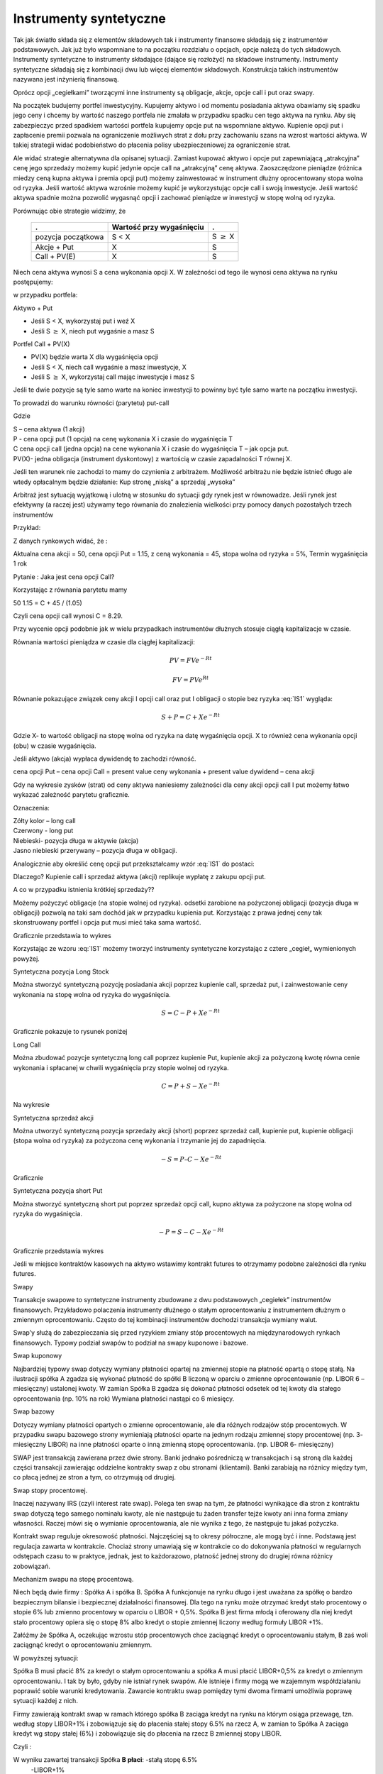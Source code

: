 ﻿Instrumenty syntetyczne
=======================

Tak jak światło składa się z elementów  składowych tak i instrumenty finansowe składają się z instrumentów  podstawowych. Jak już było wspomniane to na początku rozdziału o opcjach, opcje należą do tych składowych. Instrumenty syntetyczne to instrumenty składające (dające się rozłożyć) na składowe instrumenty. Instrumenty syntetyczne składają się z kombinacji dwu lub więcej elementów składowych. Konstrukcja takich instrumentów  nazywana jest inżynierią finansową. 

Oprócz opcji  „cegiełkami” tworzącymi inne instrumenty są  obligacje, akcje, opcje  call i put oraz swapy.

Na początek  budujemy portfel inwestycyjny. Kupujemy  aktywo  i od momentu posiadania  aktywa obawiamy się spadku jego ceny i chcemy by wartość naszego portfela  nie zmalała w przypadku  spadku cen tego aktywa na rynku. Aby się zabezpieczyc przed spadkiem wartości portfela  kupujemy opcje put na wspomniane aktywo.  Kupienie opcji  put  i zapłacenie premii pozwala   na ograniczenie możliwych strat z dołu przy zachowaniu szans na wzrost wartości aktywa. W takiej strategii widać podobieństwo do płacenia  polisy ubezpieczeniowej za ograniczenie strat.

Ale  widać  strategie alternatywna   dla  opisanej sytuacji.  Zamiast kupować aktywo i opcje put zapewniającą  „atrakcyjna” cenę jego sprzedaży  możemy   kupić jedynie opcje call  na  „atrakcyjną” cenę aktywa.   Zaoszczędzone pieniądze (różnica miedzy ceną kupna aktywa i premia opcji put) możemy zainwestować  w   instrument dłużny oprocentowany stopa wolna od ryzyka.  Jeśli wartość aktywa wzrośnie  możemy kupić je wykorzystując opcje call  i swoją  inwestycje. Jeśli wartość aktywa spadnie można pozwolić wygasnąć opcji  i zachować  pieniądze w inwestycji w stopę wolną od ryzyka. 

Porównując obie strategie widzimy, że 

    ====================	========================	=================
    .				Wartość przy wygaśnięciu	.
    ====================	========================	=================
    pozycja początkowa		S < X				S :math:`\geq` X
    Akcje + Put			X				S
    Call + PV(E)		X				S
    ====================	========================	=================


Niech cena aktywa wynosi S a cena wykonania opcji X.  W zależności od tego ile wynosi cena aktywa na rynku postępujemy:

w przypadku portfela:

Aktywo + Put

- Jeśli S < X, wykorzystaj put i weź X
- Jeśli S :math:`\geq` X, niech put wygaśnie a masz S

Portfel  Call + PV(X)

- PV(X) będzie warta X dla wygaśnięcia opcji 
- Jeśli S < X, niech call wygaśnie a masz inwestycje, X
- Jeśli S :math:`\geq` X, wykorzystaj call mając inwestycje i masz  S

Jeśli te dwie pozycje są tyle samo warte na koniec inwestycji  to powinny być tyle samo warte na początku inwestycji. 

To prowadzi do warunku równości (parytetu) put-call 

.. math::
   :label: IS1

   S + P = C + PV(X)


Gdzie

| S – cena aktywa (1 akcji)
| P - cena opcji put (1 opcja) na cenę wykonania X i czasie do wygaśnięcia T
| C cena opcji  call (jedna  opcja)  na cene wykonania X i czasie do wygaśnięcia T – jak opcja put.
| PV(X)- jedna obligacja (instrument dyskontowy) z wartością w czasie zapadalności T równej X.

Jeśli ten warunek nie zachodzi to mamy do czynienia z arbitrażem.  Możliwość arbitrażu nie będzie istnieć długo ale wtedy  opłacalnym będzie działanie: Kup stronę „niską” a sprzedaj „wysoka” 

Arbitraż  jest sytuacją wyjątkową i  ulotną  w stosunku do  sytuacji gdy rynek jest  w równowadze.  Jeśli rynek jest efektywny (a raczej jest) używamy tego równania do znalezienia wielkości przy pomocy danych pozostałych trzech instrumentów 

Przykład:

Z danych rynkowych widać, że :

Aktualna cena akcji = 50, cena opcji  Put = 1.15, z ceną wykonania = 45, stopa wolna od ryzyka = 5%, Termin wygaśnięcia 1 rok 

Pytanie : Jaka jest cena  opcji Call?

Korzystając z równania parytetu mamy 

50  1.15 = C + 45 / (1.05)

Czyli cena opcji call wynosi  C = 8.29. 

Przy wycenie opcji podobnie jak w wielu przypadkach instrumentów dłużnych stosuje ciągłą kapitalizacje w czasie. 

Równania wartości pieniądza w czasie dla ciągłej kapitalizacji:

.. math::

   PV = FVe^{-Rt} 

   FV = PVe^{Rt} 


Równanie pokazujące związek ceny akcji I opcji call oraz put I obligacji o stopie  bez ryzyka :eq:`IS1` wygląda:

.. math::

   S + P = C + Xe^{-Rt} 


Gdzie  X- to  wartość obligacji na stopę  wolna od ryzyka na datę wygaśnięcia opcji. X to również cena wykonania opcji (obu) w czasie wygaśnięcia. 

Jeśli  aktywo (akcja) wypłaca dywidendę to zachodzi równość.


cena opcji Put – cena opcji Call  = present value ceny wykonania  + present value dywidend  – cena akcji 


Gdy  na  wykresie  zysków (strat) od ceny aktywa  naniesiemy zależności dla ceny akcji  opcji call I put  możemy łatwo  wykazać  zależność parytetu graficznie. 

.. image


Oznaczenia:

| Zółty kolor – long call
| Czerwony  - long put
| Niebieski- pozycja długa w aktywie (akcja)
| Jasno niebieski przerywany – pozycja długa w obligacji.

Analogicznie aby określić  cenę  opcji put  przekształcamy wzór :eq:`IS1` do postaci:

.. math::
   :label: IS2

   P = C – S + Xe^{-Rt}


Dlaczego?  Kupienie  call i sprzedaż aktywa (akcji)  replikuje  wypłatę z zakupu opcji  put.

A co w przypadku istnienia  krótkiej sprzedaży?? 

Możemy pożyczyć  obligacje (na stopie wolnej od ryzyka). odsetki zarobione na pożyczonej obligacji (pozycja długa w obligacji) pozwolą na taki sam dochód jak w przypadku kupienia put. Korzystając z prawa jednej ceny  tak skonstruowany portfel i opcja put musi mieć taka sama wartość.

Graficznie przedstawia to wykres

.. image


Korzystając ze wzoru :eq:`IS1` możemy tworzyć instrumenty syntetyczne korzystając z  cztere „cegieł„ wymienionych powyżej.

Syntetyczna pozycja  Long Stock

Można stworzyć syntetyczną pozycję posiadania akcji  poprzez kupienie  call, sprzedaż put, i zainwestowanie ceny wykonania  na stopę wolna od ryzyka do wygaśnięcia.

.. math::

   S = C - P + Xe^{-Rt}


Graficznie  pokazuje to rysunek poniżej 

.. image


Long Call

Można zbudować pozycje syntetyczną  long call poprzez kupienie Put, kupienie akcji za pożyczoną kwotę równa cenie wykonania i spłacanej w chwili wygaśnięcia przy stopie wolnej od ryzyka.  

.. math::

   C = P+ S - Xe^{-Rt}


Na wykresie 

.. image


Syntetyczna sprzedaż  akcji  

Można utworzyć syntetyczną pozycja sprzedaży akcji  (short) poprzez sprzedaż call, kupienie put,  kupienie obligacji (stopa wolna od ryzyka) za pożyczona  cenę wykonania  i trzymanie jej do zapadnięcia. 

.. math::

   -S =  P – C - Xe^{-Rt}


Graficznie

.. image


Syntetyczna pozycja short Put

Można stworzyć syntetyczną short put poprzez sprzedaż opcji  call, kupno aktywa za pożyczone na stopę wolna od ryzyka do wygaśnięcia. 

.. math::

   -P = S - C - Xe^{-Rt}


Graficznie przedstawia wykres

.. image


Jeśli  w miejsce  kontraktów  kasowych  na aktywo wstawimy  kontrakt futures to otrzymamy podobne zależności  dla rynku futures.

Swapy

Transakcje  swapowe to  syntetyczne instrumenty  zbudowane z dwu podstawowych „cegiełek”  instrumentów finansowych. Przykładowo  polaczenia instrumenty dłużnego o stałym oprocentowaniu z instrumentem dłużnym o zmiennym oprocentowaniu. Często do tej kombinacji instrumentów  dochodzi transakcja wymiany walut.

Swap’y służą do zabezpieczania się przed ryzykiem zmiany stóp procentowych na międzynarodowych rynkach finansowych. Typowy podział swapów to podział na swapy kuponowe i bazowe.

Swap kuponowy

Najbardziej typowy swap dotyczy wymiany płatności opartej na zmiennej stopie na płatność opartą o stopę stałą. Na ilustracji spółka A zgadza się wykonać płatność do spółki B liczoną w oparciu o zmienne oprocentowanie (np. LIBOR 6 – miesięczny) ustalonej kwoty. W zamian Spółka B zgadza się dokonać płatności odsetek od tej kwoty dla stałego oprocentowania (np. 10% na rok) Wymiana płatności nastąpi co 6 miesięcy. 

Swap  bazowy 

Dotyczy wymiany płatności opartych o zmienne oprocentowanie, ale dla różnych rodzajów stóp procentowych. W przypadku swapu bazowego strony wymieniają płatności oparte na jednym rodzaju zmiennej stopy procentowej (np. 3- miesięczny LIBOR) na inne płatności oparte o inną zmienną stopę oprocentowania. (np. LIBOR 6- miesięczny) 

SWAP jest transakcją zawierana przez dwie strony. Banki jednako pośredniczą w transakcjach i są stroną dla każdej części transakcji zawierając oddzielne kontrakty swap z obu stronami (klientami). Banki zarabiają na różnicy między tym, co płacą jednej ze stron a tym, co otrzymują od drugiej. 

Swap stopy procentowej.

Inaczej nazywany IRS (czyli interest rate swap).  Polega ten swap na tym, że płatności wynikające dla stron z kontraktu swap dotyczą tego samego nominału kwoty, ale nie następuje tu żaden transfer tejże kwoty ani inna forma zmiany własności. Raczej mówi się o wymianie oprocentowania, ale nie wynika z tego, że następuje tu jakaś pożyczka. 

Kontrakt swap reguluje okresowość płatności. Najczęściej są to okresy półroczne, ale mogą być i inne. Podstawą jest regulacja zawarta w kontrakcie. Chociaż strony umawiają się w kontrakcie co do dokonywania płatności w regularnych odstępach czasu to w praktyce, jednak, jest to każdorazowo, płatność jednej strony do drugiej równa różnicy zobowiązań. 

Mechanizm  swapu  na stopę procentową.

Niech będą dwie firmy : Spółka A i spółka B. Spółka A  funkcjonuje na rynku długo  i jest uważana  za spółkę o  bardzo bezpiecznym  bilansie i bezpiecznej działalności finansowej. Dla tego na rynku  może otrzymać kredyt  stało procentowy o stopie 6% lub zmienno procentowy w oparciu o LIBOR + 0,5%. Spółka B  jest firma młodą i oferowany dla niej kredyt stało procentowy opiera się o stopę 8% albo kredyt o stopie zmiennej liczony według formuły LIBOR +1%.

Załóżmy że Spółka A, oczekując wzrostu stóp procentowych chce zaciągnąć kredyt o oprocentowaniu stałym, B zaś woli zaciągnąć kredyt o oprocentowaniu zmiennym.

W powyższej sytuacji:

Spółka B  musi płacić 8% za kredyt o stałym oprocentowaniu a spółka  A musi płacić LIBOR+0,5% za kredyt o zmiennym oprocentowaniu.  I tak by było, gdyby nie istniał rynek swapów. Ale istnieje i firmy mogą we wzajemnym współdziałaniu poprawić sobie warunki kredytowania. Zawarcie kontraktu swap pomiędzy tymi dwoma firmami umożliwia poprawę sytuacji każdej z nich.

Firmy zawierają kontrakt swap w ramach którego spółka B zaciąga kredyt na rynku na którym osiąga przewagę, tzn. według stopy LIBOR+1% i zobowiązuje się do płacenia stałej stopy 6.5% na rzecz A, w zamian to Spółka  A zaciąga kredyt wg stopy stałej (6%) i zobowiązuje się do płacenia na rzecz B zmiennej stopy LIBOR.

Czyli :					


.. image



W wyniku zawartej transakcji Spółka **B płaci**:	-stałą stopę 6.5% 
							-LIBOR+1% 

Ale dostaje 						+LIBOR 

Czyli, w sumie płaci 7.5% odsetek wg stałej stopy procentowej 

Dzięki zastosowaniu takiego swapu firma B zaoszczędza 0.5% w stosunku do stopy oferowanej przez kredytodawcę.

Natomiast spółka **A płaci**:		-stałą stopę 6% 
					-LIBOR% 

Lecz dostaje od społki B  		+stałą stopę 6.5% 

w sumie płaci LIBOR-0.5% odsetek (zmienna stopa procentowa) 

Dzięki zastosowaniu takiego swapu firma A zaoszczędza 1% w stosunku do stopy oferowanej przez kredytodawcę. 

Znalezienie drugiej strony swapu często jest trudne. Trudność tą usuwa  pośrednik finansowy, który  niejako staje się strona dla  obu stron swapu. Pośrednik przejmuje na siebie ryzyko związane z niedotrzymaniem warunków umowy przez kontrahenta (ryzyko kredytowe), oraz może przejmować na siebie część ryzyka walutowego (w swapach walutowych).Żąda w zamian wynagrodzenia- czyli każda ze stron rezygnuje na rzecz pośrednika z części beneficjów swapu. 

Swap stopy procentowej ma podobną strukturę do kontraktu terminowego futures (forward) na stopę procentową,  w tym sensie, że przyszłe zobowiązania swapu są określane dzisiaj. 

Swap walutowy

W transakcji swapu walutowego (currency swap), strony wymieniają waluty po ustalonym kursie, Następnie w określonych okresach dokonują wzajemnie płatności odsetkowych w oparciu o wcześniej ustalone pary stóp procentowych. Na koniec, dokonują powtórnej wymiany do oryginalnych walut  w terminie zapadalności transakcji.  

W każdym swapie walutowym występują trzy ważne składowe:

- Kwota główna
- Kurs wymiany
- Dwie stopy oprocentowania

Na początku swapu strony „wymieniają się” Kwotą Główną. Wymiana może być zarówno rzeczywista jak i „teoretyczna” (fizyczna wymiana nie ma miejsca). Kurs wymiany – kurs spot. Znaczenie kwoty głównej jest istotne dla określenia wielkości odsetek i wielkości wtórnej wymiany pod koniec transakcji swap. *Końcowa wymiana następuje po kursie wymiany początkowej.*

Walutowy swap kuponowy.

Ten rodzaj swapu zwany powszechnie (*currency coupon swap*) (cross currency interest rate swap) jest złożeniem  swapu walutowego ze swapem  stopy procentowej.  Mechanizm swapu jest taki sam jak poprzednio. (Te same ruchy i zasady przepływu strumieni pieniężnych jak w swapie walutowym). Dodatkowo  zamieniane jest oprocentowanie o stopie stałej na zmienna, lub odwrotnie.

Przykład: Dolarowy kredyt o stałej stopie odsetek zamieniany jest  na  kredyt w Euro o zmiennym oprocentowaniu. 

Assets swap

Swap aktywów jest kombinacją  aktywów i swapu, tak by stworzyć syntetyczne aktywa. Przykładowo: aktywo stałego oprocentowania może zostać zamienione w aktywo o zmiennym oprocentowaniu wyceniane w tej samej lub innej  walucie. 

Przykład:

Strony transakcji : Fundusz inwestycyjny i bank.

Fundusz inwestycyjny zamierza kupić na rynku : albo obligacje o stałym oprocentowaniu o rentowności 5 % rocznie, albo papier o zmiennym oprocentowaniu wyceniany na poziomie LIBOR. 

Bank  jest zainteresowany posiadaniem obligacji stał.opr.-5 %, albo zamierza udzielić kredytu hipotecznego dla klienta na poziomie LIBOR + 0.5%.
Fundusz kupuje obligacje i „swapuje” ją z bankiem, bez pośrednika.

Mechanizm swapu:

- Fundusz: Kupuje obl. o rentowności			5%

   - Płaci do banku					-4,75%
   - Otrzymuje z banku					*LIBOR*

Czyli w wyniku  otrzymuje				LIBOR +0,25

Bank: Udziela kredytu hipotecznego o oprocentowaniu	LIBOR +0,5%

- Otrzymuje   od Funduszu				4,75%
- Płaci do funduszu					*-LIBOR*

Czyli w sumie otrzymuje					5,25%

W wyniku transakcji swapu z funduszem Bank wykreował syntetyczna obligacje stało procentowa o oprocentowaniu wyższym niż rynek a fundusz syntetyczny papier dłużny zmienno procentowy o rentowności wyższej niż rynek.

Swap a kontrakt forward

Swap to umowa stron  by wymienić się przepływami pieniężnymi w przyszłości. Umowa ta określa daty w których strumienie pieniężne będą płacone i sposób jak będą one liczone.  Kontrakt forward jest przykładem prostego swapu.  W przypadku kontraktu forward, następuje wymiana  przepływów pieniężnych w danej, konkretnej dacie w przyszłości.  W przypadku swapu przepływy występuje kilka razy w określonych datach w przyszłości.  Czyli ... innymi słowy, ... Możemy traktować swap jako syntetyczny  portfel kontraktów forward.

Swap jako para obligacji.

Jeśli kupujemy obligację, płacą  nam odsetki. Jeśli emitujemy  obligację, to my płacimy odsetki.  W prostym swap’ie, robimy  obie te rzeczy czyli płacimy stałe oprocentowanie fixed rate,  nam  płacą zmienne oprocentowanie, lub  odwrotnie.

Forward Rate Agreement (FRA)

Transakcja FRA to terminowa transakcja stopy procentowej polegająca na ustaleniu w dniu jej zawarcia wysokości stopy procentowej dla przyszłego okresu odsetkowego (np. za 6 miesięcy) w odniesieniu do kwoty nominalnej, bez faktycznego jej zaangażowania. Zysk, bądź strata wynikają z różnicy pomiędzy stopą procentową transakcji, a właściwą dla danego okresu odsetkowego stawką referencyjną.

FRA są równoważne kontraktom *forward* w krótkoterminowych *swap’ach* stopy procentowej. FRA są syntetycznymi kontraktami swap  kontraktów *forward* lub *futures*.

FRA jest umową stron aby wymienić się (swap)płatnościami wynikającymi ze stóp procentowych poprzez umówiony okres od pewnej daty w przyszłości. Jedna ze stron takiego kontraktu ustala sobie stałe oprocentowanie a druga zmienne. Kwota główna nie zostaje przesuwana” miedzy stronami, natomiast w dacie umowy jedna strona dokonuje wpłaty by skompensować drugiej stronie różnicę pomiędzy uzgodnionym oprocentowaniem  a stopą spot w dniu zawarcia. 

Swaption

Instrument finansowy, który jest opcją na zakup/sprzedaż swapu.  - Długa pozycja w opcji kupna daje prawo, ale nie obowiązek kupna swapu. - Posiadacz opcji sprzedaży może, ale nie musi sprzedać swap o określonych wcześniej cechach, po określonej cenie. 


